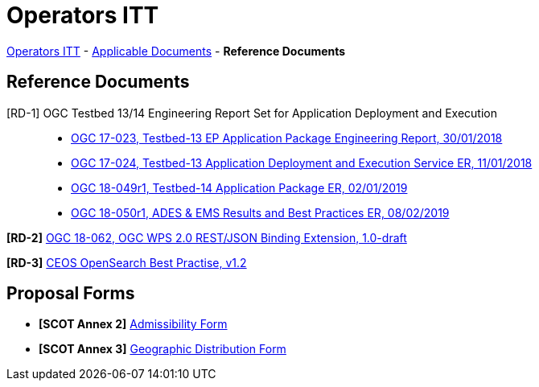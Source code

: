 = Operators ITT

link:..[Operators ITT] - link:../applicable-docs[Applicable Documents] - *Reference Documents*

== Reference Documents

[RD-1] OGC Testbed 13/14 Engineering Report Set for Application Deployment and Execution::
* link:17-023_OGC-TB13-EP-Application-Package-ER.pdf[OGC 17-023, Testbed-13 EP Application Package Engineering Report, 30/01/2018^]
* link:17-024_OGC-TB13-Application-Deployment-and-Execution-Service-ER.pdf[OGC 17-024, Testbed-13 Application Deployment and Execution Service ER, 11/01/2018^]
* link:18-049r1_OGC-TB14-Application-Package-ER.pdf[OGC 18-049r1, Testbed-14 Application Package ER, 02/01/2019^]
* link:18-050r1_OGC-TB14-ADES-EMS-Results-and-Best-Practices-ER.pdf[OGC 18-050r1, ADES & EMS Results and Best Practices ER, 08/02/2019^]

*[RD-2]* link:18-062_OGC-WPS2.0-REST-JSON-Binding-Extension.pdf[OGC 18-062, OGC WPS 2.0 REST/JSON Binding Extension, 1.0-draft^]

*[RD-3]* link:CEOS-OPENSEARCH-BP-V1.2.pdf[CEOS OpenSearch Best Practise, v1.2^]

== Proposal Forms

* *[SCOT Annex 2]* link:Admissibility-Form.docx[Admissibility Form^]

* *[SCOT Annex 3]* link:Geographical-Distribution-Form.docx[Geographic Distribution Form^]
